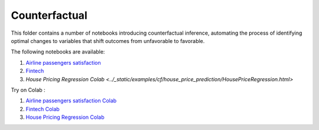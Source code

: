 Counterfactual
--------------

This folder contains a number of notebooks introducing counterfactual
inference, automating the process of identifying optimal changes to
variables that shift outcomes from unfavorable to favorable.

The following notebooks are available:

1. `Airline passengers satisfaction <../_static/examples/examples/cf/airline_passengers_satisfaction/Demo - Airline dataset.html>`_
2. `Fintech <../_static/examples/examples/cf/fintech/Demo - Fintech dataset.html>`_
3. `House Pricing Regression Colab <../_static/examples/cf/house_price_prediction/HousePriceRegression.html>`

Try on Colab :

1. `Airline passengers satisfaction Colab <https://drive.google.com/file/d/1DaLNdKckU6517rURU9__IzsWLjm28ZjD/view?usp=drive_link>`_
2. `Fintech Colab <https://drive.google.com/file/d/1fUNTHssCR9LQtiYxeWYGMfOSY2xzs63m/view?usp=drive_link>`_
3. `House Pricing Regression Colab <https://drive.google.com/file/d/1COpjD0knLR3z5YwpvcfJRnRwNG-jesrC/view?usp=drive_link>`_
